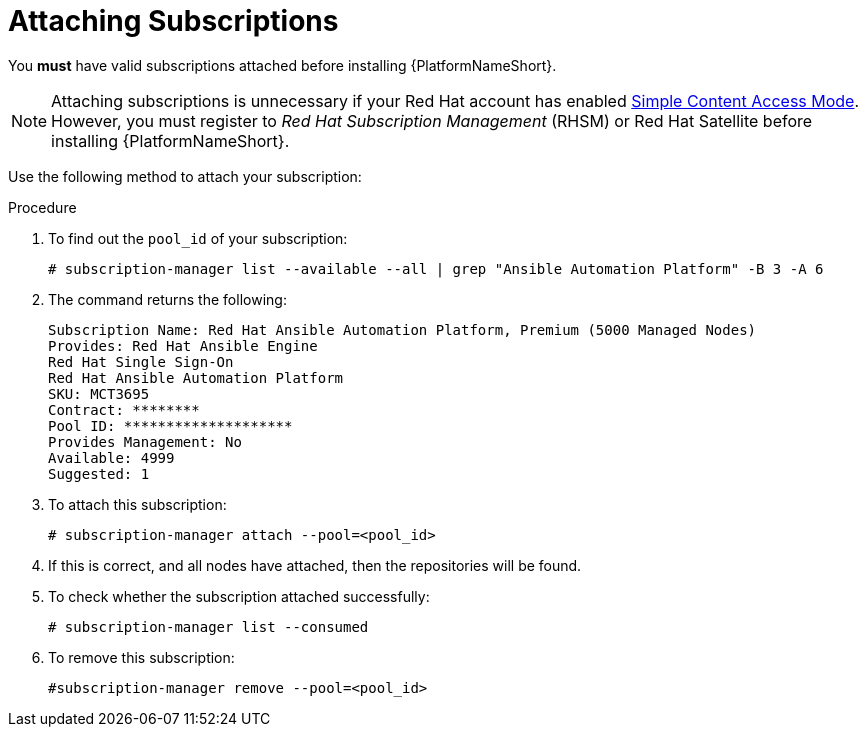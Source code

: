 [id="proc-controller-attaching-subscriptions"]

= Attaching Subscriptions

You *must* have valid subscriptions attached before installing {PlatformNameShort}.

[NOTE]
====
Attaching subscriptions is unnecessary if your Red Hat account has enabled link:https://access.redhat.com/articles/simple-content-access[Simple Content Access Mode].
However, you must register to _Red Hat Subscription Management_ (RHSM) or Red Hat Satellite before installing {PlatformNameShort}.
====

Use the following method to attach your subscription:

.Procedure
. To find out the `pool_id` of your subscription:
+
[literal, options="nowrap" subs="+attributes"]
----
# subscription-manager list --available --all | grep "Ansible Automation Platform" -B 3 -A 6
----

. The command returns the following:
+
[literal, options="nowrap" subs="+attributes"]
----
Subscription Name: Red Hat Ansible Automation Platform, Premium (5000 Managed Nodes)
Provides: Red Hat Ansible Engine
Red Hat Single Sign-On
Red Hat Ansible Automation Platform
SKU: MCT3695
Contract: ********
Pool ID: ********************
Provides Management: No
Available: 4999
Suggested: 1
----

. To attach this subscription:
+
[literal, options="nowrap" subs="+attributes"]
----
# subscription-manager attach --pool=<pool_id>
----

. If this is correct, and all nodes have attached, then the repositories will be found.
. To check whether the subscription attached successfully:
+
[literal, options="nowrap" subs="+attributes"]
----
# subscription-manager list --consumed
----

. To remove this subscription:
+
[literal, options="nowrap" subs="+attributes"]
----
#subscription-manager remove --pool=<pool_id>
----
